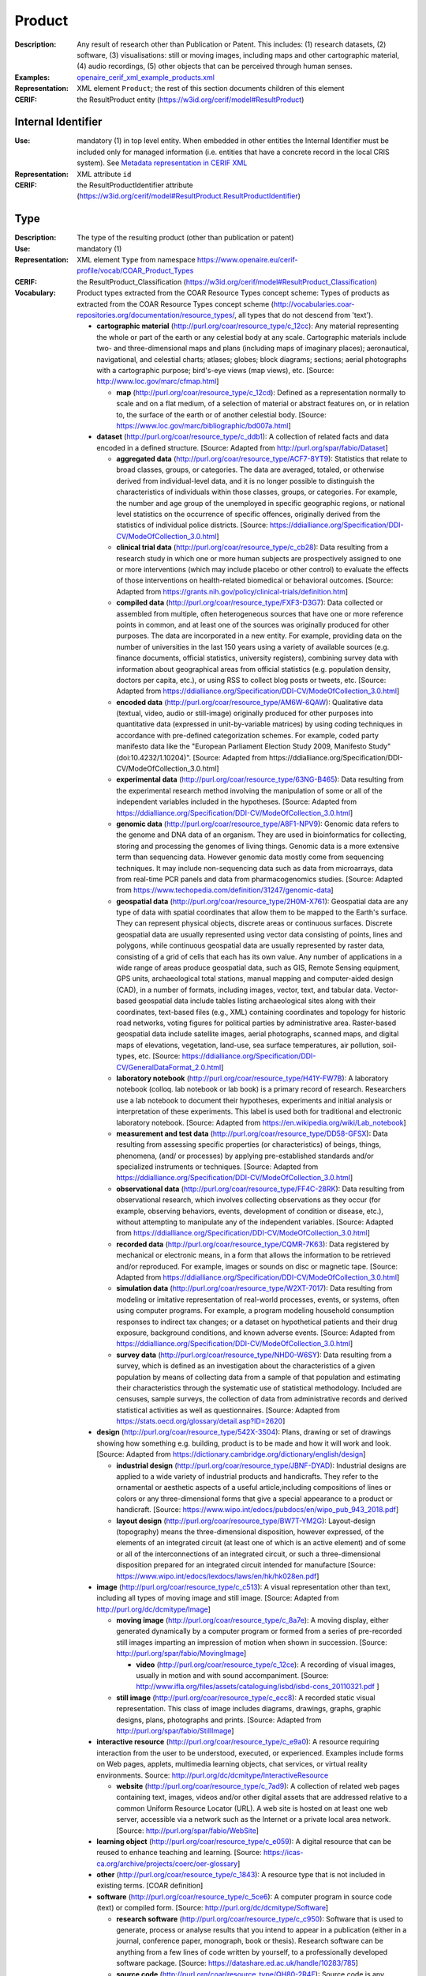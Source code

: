 .. _product:


Product
=======
:Description: Any result of research other than Publication or Patent. This includes: (1) research datasets, (2) software, (3) visualisations: still or moving images, including maps and other cartographic material, (4) audio recordings, (5) other objects that can be perceived through human senses.
:Examples: `openaire_cerif_xml_example_products.xml <https://github.com/openaire/guidelines-cris-managers/blob/v1.1/samples/openaire_cerif_xml_example_products.xml>`_
:Representation: XML element ``Product``; the rest of this section documents children of this element
:CERIF: the ResultProduct entity (`<https://w3id.org/cerif/model#ResultProduct>`_)


Internal Identifier
^^^^^^^^^^^^^^^^^^^
:Use: mandatory (1) in top level entity. When embedded in other entities the Internal Identifier must be included only for managed information (i.e. entities that have a concrete record in the local CRIS system). See `Metadata representation in CERIF XML <https://openaire-guidelines-for-cris-managers.readthedocs.io/en/v1.1.1/implementation.html#metadata-representation-in-cerif-xml>`_
:Representation: XML attribute ``id``
:CERIF: the ResultProductIdentifier attribute (`<https://w3id.org/cerif/model#ResultProduct.ResultProductIdentifier>`_)


Type
^^^^
:Description: The type of the resulting product (other than publication or patent)
:Use: mandatory (1)
:Representation: XML element ``Type`` from namespace `<https://www.openaire.eu/cerif-profile/vocab/COAR_Product_Types>`_
:CERIF: the ResultProduct_Classification (`<https://w3id.org/cerif/model#ResultProduct_Classification>`_)
:Vocabulary: Product types extracted from the COAR Resource Types concept scheme: Types of products as extracted from the COAR Resource Types concept scheme (http://vocabularies.coar-repositories.org/documentation/resource_types/, all types that do not descend from 'text').

  * **cartographic material** (`<http://purl.org/coar/resource_type/c_12cc>`_): Any material representing the whole or part of the earth or any celestial body at any scale. Cartographic materials include two- and three-dimensional maps and plans (including maps of imaginary places); aeronautical, navigational, and celestial charts; atlases; globes; block diagrams; sections; aerial photographs with a cartographic purpose; bird's-eye views (map views), etc. [Source: http://www.loc.gov/marc/cfmap.html]

    * **map** (`<http://purl.org/coar/resource_type/c_12cd>`_): Defined as a representation normally to scale and on a flat medium, of a selection of material or abstract features on, or in relation to, the surface of the earth or of another celestial body. [Source: https://www.loc.gov/marc/bibliographic/bd007a.html]
  * **dataset** (`<http://purl.org/coar/resource_type/c_ddb1>`_): A collection of related facts and data encoded in a defined structure. [Source: Adapted from http://purl.org/spar/fabio/Dataset]

    * **aggregated data** (`<http://purl.org/coar/resource_type/ACF7-8YT9>`_): Statistics that relate to broad classes, groups, or categories. The data are averaged, totaled, or otherwise derived from individual-level data, and it is no longer possible to distinguish the characteristics of individuals within those classes, groups, or categories. For example, the number and age group of the unemployed in specific geographic regions, or national level statistics on the occurrence of specific offences, originally derived from the statistics of individual police districts. [Source: https://ddialliance.org/Specification/DDI-CV/ModeOfCollection_3.0.html]
    * **clinical trial data** (`<http://purl.org/coar/resource_type/c_cb28>`_): Data resulting from a research study in which one or more human subjects are prospectively assigned to one or more interventions (which may include placebo or other control) to evaluate the effects of those interventions on health-related biomedical or behavioral outcomes. [Source: Adapted from https://grants.nih.gov/policy/clinical-trials/definition.htm]
    * **compiled data** (`<http://purl.org/coar/resource_type/FXF3-D3G7>`_): Data collected or assembled from multiple, often heterogeneous sources that have one or more reference points in common, and at least one of the sources was originally produced for other purposes. The data are incorporated in a new entity. For example, providing data on the number of universities in the last 150 years using a variety of available sources (e.g. finance documents, official statistics, university registers), combining survey data with information about geographical areas from official statistics (e.g. population density, doctors per capita, etc.), or using RSS to collect blog posts or tweets, etc. [Source: Adapted from https://ddialliance.org/Specification/DDI-CV/ModeOfCollection_3.0.html]
    * **encoded data** (`<http://purl.org/coar/resource_type/AM6W-6QAW>`_): Qualitative data (textual, video, audio or still-image) originally produced for other purposes into quantitative data (expressed in unit-by-variable matrices) by using coding techniques in accordance with pre-defined categorization schemes. For example, coded party manifesto data like the "European Parliament Election Study 2009, Manifesto Study" (doi:10.4232/1.10204)". [Source: Adapted from https://ddialliance.org/Specification/DDI-CV/ModeOfCollection_3.0.html]
    * **experimental data** (`<http://purl.org/coar/resource_type/63NG-B465>`_): Data resulting from the experimental research method involving the manipulation of some or all of the independent variables included in the hypotheses. [Source: Adapted from https://ddialliance.org/Specification/DDI-CV/ModeOfCollection_3.0.html]
    * **genomic data** (`<http://purl.org/coar/resource_type/A8F1-NPV9>`_): Genomic data refers to the genome and DNA data of an organism. They are used in bioinformatics for collecting, storing and processing the genomes of living things. Genomic data is a more extensive term than sequencing data. However genomic data mostly come from sequencing techniques. It may include non-sequencing data such as data from microarrays, data from real-time PCR panels and data from pharmacogenomics studies. [Source: Adapted from https://www.techopedia.com/definition/31247/genomic-data]
    * **geospatial data** (`<http://purl.org/coar/resource_type/2H0M-X761>`_): Geospatial data are any type of data with spatial coordinates that allow them to be mapped to the Earth's surface. They can represent physical objects, discrete areas or continuous surfaces. Discrete geospatial data are usually represented using vector data consisting of points, lines and polygons, while continuous geospatial data are usually represented by raster data, consisting of a grid of cells that each has its own value. Any number of applications in a wide range of areas produce geospatial data, such as GIS, Remote Sensing equipment, GPS units, archaeological total stations, manual mapping and computer-aided design (CAD), in a number of formats, including images, vector, text, and tabular data. Vector-based geospatial data include tables listing archaeological sites along with their coordinates, text-based files (e.g., XML) containing coordinates and topology for historic road networks, voting figures for political parties by administrative area. Raster-based geospatial data include satellite images, aerial photographs, scanned maps, and digital maps of elevations, vegetation, land-use, sea surface temperatures, air pollution, soil-types, etc. [Source: https://ddialliance.org/Specification/DDI-CV/GeneralDataFormat_2.0.html]
    * **laboratory notebook** (`<http://purl.org/coar/resource_type/H41Y-FW7B>`_): A laboratory notebook (colloq. lab notebook or lab book) is a primary record of research. Researchers use a lab notebook to document their hypotheses, experiments and initial analysis or interpretation of these experiments. This label is used both for traditional and electronic laboratory notebook. [Source: Adapted from https://en.wikipedia.org/wiki/Lab_notebook]
    * **measurement and test data** (`<http://purl.org/coar/resource_type/DD58-GFSX>`_): Data resulting from assessing specific properties (or characteristics) of beings, things, phenomena, (and/ or processes) by applying pre-established standards and/or specialized instruments or techniques. [Source: Adapted from https://ddialliance.org/Specification/DDI-CV/ModeOfCollection_3.0.html]
    * **observational data** (`<http://purl.org/coar/resource_type/FF4C-28RK>`_): Data resulting from observational research, which involves collecting observations as they occur (for example, observing behaviors, events, development of condition or disease, etc.), without attempting to manipulate any of the independent variables. [Source: Adapted from https://ddialliance.org/Specification/DDI-CV/ModeOfCollection_3.0.html]
    * **recorded data** (`<http://purl.org/coar/resource_type/CQMR-7K63>`_): Data registered by mechanical or electronic means, in a form that allows the information to be retrieved and/or reproduced. For example, images or sounds on disc or magnetic tape. [Source: Adapted from https://ddialliance.org/Specification/DDI-CV/ModeOfCollection_3.0.html]
    * **simulation data** (`<http://purl.org/coar/resource_type/W2XT-7017>`_): Data resulting from modeling or imitative representation of real-world processes, events, or systems, often using computer programs. For example, a program modeling household consumption responses to indirect tax changes; or a dataset on hypothetical patients and their drug exposure, background conditions, and known adverse events. [Source: Adapted from https://ddialliance.org/Specification/DDI-CV/ModeOfCollection_3.0.html]
    * **survey data** (`<http://purl.org/coar/resource_type/NHD0-W6SY>`_): Data resulting from a survey, which is defined as an investigation about the characteristics of a given population by means of collecting data from a sample of that population and estimating their characteristics through the systematic use of statistical methodology. Included are censuses, sample surveys, the collection of data from administrative records and derived statistical activities as well as questionnaires. [Source: Adapted from https://stats.oecd.org/glossary/detail.asp?ID=2620]
  * **design** (`<http://purl.org/coar/resource_type/542X-3S04>`_): Plans, drawing or set of drawings showing how something e.g. building, product is to be made and how it will work and look. [Source: Adapted from https://dictionary.cambridge.org/dictionary/english/design]

    * **industrial design** (`<http://purl.org/coar/resource_type/JBNF-DYAD>`_): Industrial designs are applied to a wide variety of industrial products and handicrafts. They refer to the ornamental or aesthetic aspects of a useful article,including compositions of lines or colors or any three-dimensional forms that give a special appearance to a product or handicraft. [Source: https://www.wipo.int/edocs/pubdocs/en/wipo_pub_943_2018.pdf]
    * **layout design** (`<http://purl.org/coar/resource_type/BW7T-YM2G>`_): Layout-design (topography) means the three-dimensional disposition, however expressed, of the elements of an integrated circuit (at least one of which is an active element) and of some or all of the interconnections of an integrated circuit, or such a three-dimensional disposition prepared for an integrated circuit intended for manufacture [Source: https://www.wipo.int/edocs/lexdocs/laws/en/hk/hk028en.pdf]
  * **image** (`<http://purl.org/coar/resource_type/c_c513>`_): A visual representation other than text, including all types of moving image and still image. [Source: Adapted from http://purl.org/dc/dcmitype/Image]

    * **moving image** (`<http://purl.org/coar/resource_type/c_8a7e>`_): A moving display, either generated dynamically by a computer program or formed from a series of pre-recorded still images imparting an impression of motion when shown in succession. [Source: http://purl.org/spar/fabio/MovingImage]

      * **video** (`<http://purl.org/coar/resource_type/c_12ce>`_): A recording of visual images, usually in motion and with sound accompaniment. [Source: http://www.ifla.org/files/assets/cataloguing/isbd/isbd-cons_20110321.pdf ]
    * **still image** (`<http://purl.org/coar/resource_type/c_ecc8>`_): A recorded static visual representation. This class of image includes diagrams, drawings, graphs, graphic designs, plans, photographs and prints. [Source: Adapted from http://purl.org/spar/fabio/StillImage]
  * **interactive resource** (`<http://purl.org/coar/resource_type/c_e9a0>`_): A resource requiring interaction from the user to be understood, executed, or experienced. Examples include forms on Web pages, applets, multimedia learning objects, chat services, or virtual reality environments. Source: http://purl.org/dc/dcmitype/InteractiveResource

    * **website** (`<http://purl.org/coar/resource_type/c_7ad9>`_): A collection of related web pages containing text, images, videos and/or other digital assets that are addressed relative to a common Uniform Resource Locator (URL). A web site is hosted on at least one web server, accessible via a network such as the Internet or a private local area network. [Source: http://purl.org/spar/fabio/WebSite]
  * **learning object** (`<http://purl.org/coar/resource_type/c_e059>`_): A digital resource that can be reused to enhance teaching and learning. [Source: https://icas-ca.org/archive/projects/coerc/oer-glossary]
  * **other** (`<http://purl.org/coar/resource_type/c_1843>`_): A resource type that is not included in existing terms. [COAR definition]
  * **software** (`<http://purl.org/coar/resource_type/c_5ce6>`_): A computer program in source code (text) or compiled form. [Source: http://purl.org/dc/dcmitype/Software]

    * **research software** (`<http://purl.org/coar/resource_type/c_c950>`_): Software that is used to generate, process or analyse results that you intend to appear in a publication (either in a journal, conference paper, monograph, book or thesis). Research software can be anything from a few lines of code written by yourself, to a professionally developed software package. [Source: https://datashare.ed.ac.uk/handle/10283/785]
    * **source code** (`<http://purl.org/coar/resource_type/QH80-2R4E>`_): Source code is any collection of code, with or without comments, written using a human-readable programming language, usually as plain text. [Source: https://en.wikipedia.org/wiki/Source_code]
  * **sound** (`<http://purl.org/coar/resource_type/c_18cc>`_): A resource primarily intended to be heard. Examples include a music playback file format, an audio compact disc, and recorded speech or sounds. [Source: http://dublincore.org/documents/dcmi-terms/#dcmitype-Sound]

    * **musical composition** (`<http://purl.org/coar/resource_type/c_18cd>`_): Musical composition can refer to an original piece of music, the structure of a musical piece, or the process of creating a new piece of music. [Source: https://en.wikipedia.org/wiki/Musical_composition ]
  * **trademark** (`<http://purl.org/coar/resource_type/H6QP-SC1X>`_): A sign used to distinguish the goods or services of one undertaking from those of others. A trademark may consist of words and combinations of words (for instance, names or slogans), logos, figures and images, letters, numbers, sounds, or, in rare instances, smells or moving images, or a combination thereof. [Source: https://www.wipo.int/trademarks/en]
  * **workflow** (`<http://purl.org/coar/resource_type/c_393c>`_): A recorded sequence of connected steps, which may be automated, specifying a reliably repeatable sequence of operations to be undertaken when conducting a particular job, for example an in silico investigation that extracts and processes information from a number of bioinformatics databases. [Source: Adapted from http://purl.org/spar/fabio/Workflow]



Language
^^^^^^^^
:Description: The language or languages of the product, if applicable. Please use the IETF language tags as described in the IETF BCP 47 document.
:Use: optional, possibly multiple (0..*)
:Representation: XML element ``Language``
:CERIF: the ResultProduct_Classification linking entity (`<https://w3id.org/cerif/model#ResultProduct_Classification>`_) with the `<http://publications.europa.eu/resource/authority/language>`_ semantics



Name
^^^^
:Use: optional, possibly multiple (0..*)
:Representation: XML element ``Name`` as a multilingual string
:CERIF: the ResultProduct.Name attribute (`<https://w3id.org/cerif/model#ResultProduct.Name>`_)



VersionInfo
^^^^^^^^^^^
:Use: optional, possibly multiple (0..*)
:Representation: XML element ``VersionInfo`` as a multilingual string
:CERIF: the ResultProduct.VersionInfo attribute (`<https://w3id.org/cerif/model#ResultProduct.VersionInfo>`_)



ARK
^^^
:Use: optional (0..1)
:Representation: XML element ``ARK``
:CERIF: the FederatedIdentifier entity (`<https://w3id.org/cerif/model#FederatedIdentifier>`_)



DOI
^^^
:Description: The Digital Object Identifier
:Use: optional (0..1)
:Representation: XML element ``DOI``
:CERIF: the FederatedIdentifier entity (`<https://w3id.org/cerif/model#FederatedIdentifier>`_)
:Format: regular expression ``10\.\d{4,}(\.\d+)*/[^\s]+`` (as per `<https://www.crossref.org/blog/dois-and-matching-regular-expressions/>`_)


Handle
^^^^^^
:Use: optional (0..1)
:Representation: XML element ``Handle``
:CERIF: the FederatedIdentifier entity (`<https://w3id.org/cerif/model#FederatedIdentifier>`_)



URL
^^^
:Use: optional (0..1)
:Representation: XML element ``URL``
:CERIF: the FederatedIdentifier entity (`<https://w3id.org/cerif/model#FederatedIdentifier>`_)



URN
^^^
:Use: optional (0..1)
:Representation: XML element ``URN``
:CERIF: the FederatedIdentifier entity (`<https://w3id.org/cerif/model#FederatedIdentifier>`_)



Creators
^^^^^^^^
:Description: The creators of this product
:Use: optional (0..1)
:Representation: XML element ``Creators`` with ordered embedded XML elements ``Creator`` that can contain an embedded person with affiliations or organisation unit



Creator
-------
:Use: optional, possibly multiple (0..*)
:Representation: XML element ``Creator`` with embedded XML element ``Person`` optionally followed by one or several ``Affiliation`` elements, or ``OrgUnit``. A ``DisplayName`` may be specified, too.
:CERIF: the Person_ResultProduct linking entity (`<https://w3id.org/cerif/model#Person_ResultProduct>`_) with the `<https://w3id.org/cerif/vocab/PersonOutputContributions#Creator>`_ semantics; the OrganisationUnit_ResultProduct linking entity (`<https://w3id.org/cerif/model#OrganisationUnit_ResultProduct>`_) with the `<https://w3id.org/cerif/vocab/OrganisationOutputContributions#Creator>`_ semantics



Publishers
^^^^^^^^^^
:Description: The publisher or publishers of this product
:Use: optional (0..1)
:Representation: XML element ``Publishers`` with ordered embedded XML elements ``Publisher`` that can contain an embedded organisation unit or person



Publisher
---------
:Use: optional, possibly multiple (0..*)
:Representation: XML element ``Publisher`` with embedded XML element ``OrgUnit`` or ``Person``. A ``DisplayName`` may be specified, too.
:CERIF: the OrganisationUnit_ResultProduct linking entity (`<https://w3id.org/cerif/model#OrganisationUnit_ResultProduct>`_) with the `<https://w3id.org/cerif/vocab/OrganisationOutputContributions#Publisher>`_ semantics; the Person_ResultProduct linking entity (`<https://w3id.org/cerif/model#Person_ResultProduct>`_) with the `<https://w3id.org/cerif/vocab/PersonOutputContributions#Publisher>`_ semantics



License
^^^^^^^
:Description: The license of the product. We recommend using URIs from the SPDX License List (https://spdx.org/licenses/), which includes the licenses commonly used for software and datasets.
:Use: optional, possibly multiple (0..*)
:Representation: XML element ``License`` containing the classification identifier and having a ``scheme`` attribute to specify the classification scheme identifier
:CERIF: the ResultProduct_Classification (`<https://w3id.org/cerif/model#ResultProduct_Classification>`_)


Description
^^^^^^^^^^^
:Use: optional, possibly multiple (0..*)
:Representation: XML element ``Description`` as a multilingual string
:CERIF: the ResultProduct.Description attribute (`<https://w3id.org/cerif/model#ResultProduct.Description>`_)



Subject
^^^^^^^
:Description: The subject of the product from a classification
:Use: optional, possibly multiple (0..*)
:Representation: XML element ``Subject`` containing the classification identifier and having a ``scheme`` attribute to specify the classification scheme identifier
:CERIF: the ResultProduct_Classification (`<https://w3id.org/cerif/model#ResultProduct_Classification>`_)


Keyword
^^^^^^^
:Description: A single keyword or key expression. Please repeat to serialize separate keywords or key expressions.
:Use: optional, possibly multiple (0..*)
:Representation: XML element ``Keyword`` as a multilingual string
:CERIF: the ResultProduct.Keywords attribute (`<https://w3id.org/cerif/model#ResultProduct.Keywords>`_)



PartOf
^^^^^^
:Description: Link to the research output of which this product is a part (e.g. a data set collection that contains it)
:Use: optional (0..1)
:Representation: XML element ``PartOf`` with embedded XML element ``Publication`` or ``Patent`` or ``Product``
:CERIF: the ResultProduct_ResultProduct linking entity (`<https://w3id.org/cerif/model#ResultProduct_ResultProduct>`_) with the `<https://w3id.org/cerif/vocab/InterProductRelations#Part>`_ semantics (direction :1)



OriginatesFrom
^^^^^^^^^^^^^^
:Use: optional, possibly multiple (0..*)
:Representation: XML element ``OriginatesFrom`` with embedded XML element ``Project`` or ``Funding``
:CERIF: the Project_ResultProduct linking entity (`<https://w3id.org/cerif/model#Project_ResultProduct>`_) with the `<https://w3id.org/cerif/vocab/ProjectOutputRoles#Originator>`_ semantics; the ResultProduct_Funding linking entity (`<https://w3id.org/cerif/model#ResultProduct_Funding>`_) with the `<https://w3id.org/cerif/vocab/OutputFundingRoles#Originator>`_ semantics



GeneratedBy
^^^^^^^^^^^
:Description: The equipment that generated this product
:Use: optional, possibly multiple (0..*)
:Representation: XML element ``GeneratedBy`` with embedded XML element ``Equipment``
:CERIF: the ResultProduct_Equipment linking entity (`<https://w3id.org/cerif/model#ResultProduct_Equipment>`_) with the `<https://w3id.org/cerif/vocab/OutputResearchInfrastructureRelations#Generation>`_ semantics



PresentedAt
^^^^^^^^^^^
:Description: The event where this product was presented
:Use: optional, possibly multiple (0..*)
:Representation: XML element ``PresentedAt`` with embedded XML element ``Event``
:CERIF: the ResultProduct_Event linking entity (`<https://w3id.org/cerif/model#ResultProduct_Event>`_) with the `<https://w3id.org/cerif/vocab/EventOutputRelationships#Presented>`_ semantics



Coverage
^^^^^^^^
:Description: The event that is covered by this product (e.g. a video or audio interview about the event)
:Use: optional, possibly multiple (0..*)
:Representation: XML element ``Coverage`` with embedded XML element ``Event``
:CERIF: the ResultProduct_Event linking entity (`<https://w3id.org/cerif/model#ResultProduct_Event>`_) with the `<https://w3id.org/cerif/vocab/EventOutputRelationships#Coverage>`_ semantics



References
^^^^^^^^^^
:Description: Result outputs that are referenced by this product
:Use: optional, possibly multiple (0..*)
:Representation: XML element ``References`` with embedded XML element ``Publication`` or ``Patent`` or ``Product``
:CERIF: the ResultPublication_ResultProduct linking entity (`<https://w3id.org/cerif/model#ResultPublication_ResultProduct>`_) with the `<https://w3id.org/cerif/vocab/InterOutputRelations#Reference>`_ semantics (direction :1); the ResultProduct_ResultProduct linking entity (`<https://w3id.org/cerif/model#ResultProduct_ResultProduct>`_) with the `<https://w3id.org/cerif/vocab/InterOutputRelations#Reference>`_ semantics (direction :1); the ResultProduct_ResultPatent linking entity (`<https://w3id.org/cerif/model#ResultProduct_ResultPatent>`_) with the `<https://w3id.org/cerif/vocab/InterOutputRelations#Reference>`_ semantics (direction :1)



ns4:Access
^^^^^^^^^^
:Description: The open access type of the product
:Use: optional (0..1)
:Representation: XML element ``Access`` from namespace `<http://purl.org/coar/access_right>`_
:CERIF: the ResultProduct_Classification (`<https://w3id.org/cerif/model#ResultProduct_Classification>`_)
:Vocabulary: 

  * **open access** (`<http://purl.org/coar/access_right/c_abf2>`_): Open access refers to a resource that is immediately and permanently online, and free for all on the Web, without financial and technical barriers.The resource is either stored in the repository or referenced to an external journal or trustworthy archive.
  * **embargoed access** (`<http://purl.org/coar/access_right/c_f1cf>`_): Embargoed access refers to a resource that is metadata only access until released for open access on a certain date. Embargoes can be required by publishers and funders policies, or set by the author (e.g such as in the case of theses and dissertations).
  * **restricted access** (`<http://purl.org/coar/access_right/c_16ec>`_): Restricted access refers to a resource that is available in a system but with some type of restriction for full open access. This type of access can occur in a number of different situations. Some examples are described below: The user must log-in to the system in order to access the resource The user must send an email to the author or system administrator to access the resource Access to the resource is restricted to a specific community (e.g. limited to a university community)
  * **metadata only access** (`<http://purl.org/coar/access_right/c_14cb>`_): Metadata only access refers to a resource in which access is limited to metadata only. The resource itself is described by the metadata, but neither is directly available through the system or platform nor can be referenced to an open access copy in an external journal or trustworthy archive.




